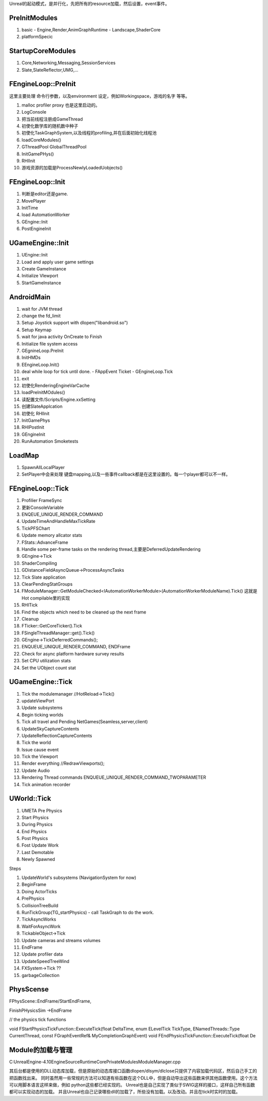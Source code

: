 Unreal的起动模式，是并行化，先把所有的resource加载，然后设置，event事件。

PreInitModules
==============
#. basic
   - Engine,Render,AnimGraphRuntime
   - Landscape,ShaderCore
#. platformSpecic
    
StartupCoreModules
==================

#. Core,Networking,Messaging,SessionServices
#. Slate,SlateReflector,UMG,...

FEngineLoop::PreInit
====================

这里主要处理 命令行参数，以及environment 设定，例如Workingspace，游戏的名字 等等。

#. malloc profiler proxy 也是这里启动的。
#. LogConsole 
#. 把当前线程注册成GameThread
#. 初使化数学库的随机数中种子
#. 初使化TaskGraphSystem,以及线程的profiling,并在后面初始化线程池
#. loadCoreModules()
#. GThreadPool  GlobalThreadPool
#. InitGamePHys()
#. RHIInit

#.  游戏资源的加载是ProcessNewlyLoadedUobjects() 

FEngineLoop::Init
=================
#. 判断是editor还是game.
#. MovePlayer
#. InitTime
#. load AutomationWorker
#. GEngine::Init
#. PostEngineInit

UGameEngine::Init
==================
#. UEngine::Init
#. Load and apply user game settings
#. Create GameInstance
#. Initialize VIewport
#. StartGameInstance


AndroidMain
===========

#. wait for JVM thread
#. change the fd_limit
#. Setup Joystick support with dlopen("libandroid.so")
#. Setup Keymap
#. wait for java activity OnCreate to Finish
#. Initialize file system access
#. GEgnineLoop.PreInit
#. InitHMDs
#. EEngineLoop.Init()
#. deal while loop for tick until done.
   - FAppEvent Ticket
   - GEngineLoop.Tick
#. exit
#. 初使化RenderingEngineVarCache
#. loadPreInitMOdules()
#. 读配置文件/Scripts/Engine.xxSetting
#. 创建SlateApplcation
#. 初使化 RHIInit
#. InitGamePhys
#. RHIPostInit
#. GEngineInit
#. RunAutomation Smoketests



LoadMap
=======

#. SpawnAllLocalPlayer
#. SetPlayer中会来处理 键盘mapping,以及一些事件callback都是在这里设置的。每一个player都可以不一样。


FEngineLoop::Tick
=================

#. Profilier FrameSync
#. 更新ConsoleVariable
#. ENQEUE_UNIQUE_RENDER_COMMAND
#. UpdateTimeAndHandleMaxTickRate
#. TickPFSChart
#. Update memory allcator stats
#. FStats::AdvanceFrame
#. Handle some per-frame tasks on the rendering thread,主要是DeferredUpdateRendering
#. GEngine->Tick
#. ShaderCompiling
#. GDistanceFieldAsyncQueue->ProcessAsyncTasks
#. Tick Slate application
#. ClearPendingStatGroups
#. FModuleManager::GetModuleChecked<IAutomationWorkerModule>(AutomationWorkerModuleName).Tick()
   这就是Hot compilable里的实现
#. RHITick
#. Find the objects which need to be cleaned up the next frame
#. Cleanup
#. FTicker::GetCoreTicker().Tick
#. FSingleThreadManager::get().Tick()
#. GEngine->TickDeferredCommands();
#. ENQUEUE_UNIQUE_RENDER_COMMAND, ENDFrame
#. Check for async platform hardware survey results
#. Set CPU utilization stats
#. Set the UObject count stat


UGameEngine::Tick
=================

#. Tick the modulemanager  //HotReload->Tick()
#. updateViewPort
#. Update subsystems
#. Begin ticking worlds
#. Tick all travel and Pending NetGames(Seamless,server,client)
#. UpdateSkyCaptureContents
#. UpdateReflectionCaptureContents
#. Tick the world
#. Issue cause event 
#. Tick the Viewport
#. Render everything //RedrawViewports();
#. Update Audio
#. Rendering Thread commands 
   ENQUEUE_UNIQUE_RENDER_COMMAND_TWOPARAMETER
#. Tick animation recorder


UWorld::Tick
============

#. UMETA Pre Physics
#. Start Physics
#. During Physics
#. End Physics
#. Post Physics
#. Fost Update Work
#. Last Demotable
#. Newly Spawned


Steps

#. UpdateWorld's subsystems (NavigationSystem for now)
#. BeginFrame
#. Doing ActorTicks
#. PrePhysics
#. CollisionTreeBuild
#. RunTickGroup(TG_startPhysics)
   - call TaskGraph to do the work.
#. TickAsyncWorks
#. WaitForAsyncWork
#. TickableObject->Tick
#. Update cameras and streams volumes
#. EndFrame
#. Update profiler data
#. UpdateSpeedTreeWind
#. FXSystem->Tick ??
#. garbageCollection



PhysScense
==========

FPhysScene::EndFrame/StartEndFrame,

FinishPHysicsSim ->EndFrame

// the physics tick functions

void FStartPhysicsTickFunction::ExecuteTick(float DeltaTime, enum ELevelTick TickType, ENamedThreads::Type CurrentThread, const FGraphEventRef& MyCompletionGraphEvent)
void FEndPhysicsTickFunction::ExecuteTick(float De


Module的加载与管理
===================

C:\UnrealEngine-4.10\Engine\Source\Runtime\Core\Private\Modules\ModuleManager.cpp

其后台都是使用的DLL动态库加载，但是原始的动态库接口函数dlopen/dlsym/dlclose只提供了内容加载代码区，然后自己手工的把函数找出来。
同时虽然用一些常规的方法可以知道有些函数在这个DLL中，但是自动导出这些函数来供其他函数使用。这个方法可以用脚本语言这样来做，例如
python这些都已经实现的。 Unreal也是自己实现了类似于SWIG这样的接口，这样自己所有函数都可以实现动态的加载。
并且Unreal也自己记录哪些dll的加载了，所些没有加载。以及改动。并且在tick时实时的加载。
